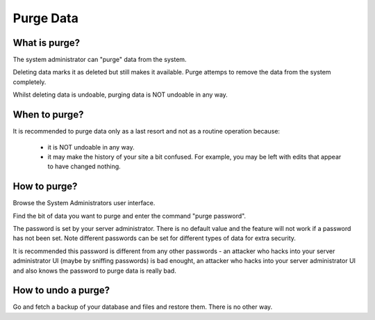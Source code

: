 Purge Data
==========

What is purge?
--------------

The system administrator can "purge" data from the system.

Deleting data marks it as deleted but still makes it available. Purge attemps to remove the data from the system completely.

Whilst deleting data is undoable, purging data is NOT undoable in any way.

When to purge?
--------------

It is recommended to purge data only as a last resort and not as a routine operation because:

  *  it is NOT undoable in any way.
  *  it may make the history of your site a bit confused. For example, you may be left with edits that appear to have changed nothing.

How to purge?
-------------

Browse the System Administrators user interface.

Find the bit of data you want to purge and enter the command "purge password".

The password is set by your server administrator. There is no default value and the feature will not work if a password has not been set. Note different passwords can be set for different types of data for extra security.

It is recommended this password is different from any other passwords - an attacker who hacks into your server administrator UI (maybe by sniffing passwords) is bad enought, an attacker who hacks into your server administrator UI and also knows the password to purge data is really bad.

How to undo a purge?
--------------------

Go and fetch a backup of your database and files and restore them. There is no other way.
